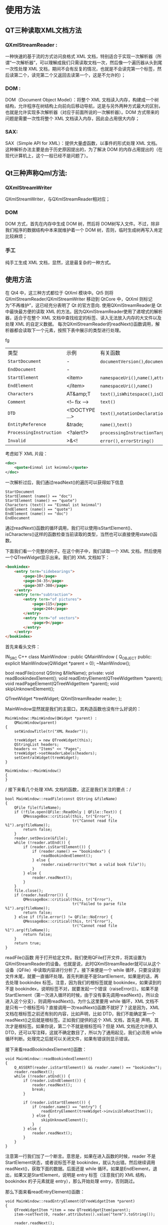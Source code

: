 * 使用方法
** QT三种读取XML文档方法
*** QXmlStreamReader :
    一种快速的基于流的方式访问良格式 XML 文档，特别适合于实现一次解析器（所谓“一次解析器”，可以理解成我们只需读取文档一次，然后像一个遍历器从头到尾一次性处理 XML 文档，期间不会有反复的情况，也就是不会读完第一个标签，然后读第二个，读完第二个又返回去读第一个，这是不允许的）；
*** DOM :
    DOM（Document Object Model）：将整个 XML 文档读入内存，构建成一个树结构，允许程序在树结构上向前向后移动导航，这是与另外两种方式最大的区别，也就是允许实现多次解析器（对应于前面所说的一次解析器）。DOM 方式带来的问题是需要一次性将整个 XML 文档读入内存，因此会占用很大内存；
*** SAX:
   SAX（Simple API for XML）：提供大量虚函数，以事件的形式处理 XML 文档。这种解析办法主要是由于历史原因提出的，为了解决 DOM 的内存占用提出的（在现代计算机上，这个一般已经不是问题了）。
** Qt三种声称Qml方法:
*** QXmlStreamWriter
    QXmlStreamWriter，与QXmlStreamReader相对应；
*** DOM 
    DOM 方式，首先在内存中生成 DOM 树，然后将 DOM树写入文件。不过，除非我们程序的数据结构中本来就维护着一个 DOM 树，否则，临时生成树再写入肯定比较麻烦；
*** 手工
    纯手工生成 XML 文档，显然，这是最复杂的一种方式。
** 使用方法
  在 Qt4 中，这三种方式都位于 QtXml 模块中。Qt5 则将QXmlStreamReader/QXmlStreamWriter 移动到 QtCore 中，QtXml 则标记为“不再维护”，这已经充分表明了 Qt 的官方意向.
  使用QXmlStreamReader是 Qt 中最快最方便的读取 XML 的方法。因为QXmlStreamReader使用了递增式的解析器，适合于在整个 XML 文档中查找给定的标签、读入无法放入内存的大文件以及处理 XML 的自定义数据。
  每次QXmlStreamReader的readNext()函数调用，解析器都会读取下一个元素，按照下表中展示的类型进行处理。
#+BEGIN_HTML
<html class="no-js" lang="zh-CN">
<table>
<tbody>
<tr>fg
<td>类型</td>
<td>示例</td>
<td>有关函数</td>
</tr>
<tr>
<td><code>StartDocument</code></td>
<td>-</td>
<td><code>documentVersion()</code>,<code>documentEncoding()</code>,<code>isStandaloneDocument()</code></td>
</tr>
<tr>
<td><code>EndDocument</code></td>
<td>-</td>
<td></td>
</tr>
<tr>
<td><code>StartElement</code></td>
<td>&lt;item&gt;</td>
<td><code>namespaceUri()</code>,<code>name()</code>,<code>attributes()</code>,<code>namespaceDeclarations()</code></td>
</tr>
<tr>
<td><code>EndElement</code></td>
<td>&lt;/item&gt;</td>
<td><code>namespaceUri()</code>,<code>name()</code></td>
</tr>
<tr>
<td><code>Characters</code></td>
<td>AT&amp;amp;T</td>
<td><code>text()</code>,<code>isWhitespace()</code>,<code>isCDATA()</code></td>
</tr>
<tr>
<td><code>Comment</code></td>
<td>&lt;!&#8211; fix &#8211;&gt;</td>
<td><code>text()</code></td>
</tr>
<tr>
<td><code>DTD</code></td>
<td>&lt;!DOCTYPE &#8230;&gt;</td>
<td><code>text()</code>,<code>notationDeclarations()</code>,<code>entityDeclarations()</code>,<code>dtdName()</code>,<code>dtdPublicId()</code>,<code>dtdSystemId()</code></td>
</tr>
<tr>
<td><code>EntityReference</code></td>
<td>&amp;trade;</td>
<td><code>name()</code>,<code>text()</code></td>
</tr>
<tr>
<td><code>ProcessingInstruction</code></td>
<td>&lt;?alert?&gt;</td>
<td><code>processingInstructionTarget()</code>,<code>processingInstructionData()</code></td>
</tr>
<tr>
<td><code>Invalid</code></td>
<td>&gt;&amp;&lt;!</td>
<td><code>error()</code>, <code>errorString()</code></td>
</tr>
</tbody>
</table>
#+END_HTML
考虑如下 XML 片段：
#+BEGIN_SRC XML
<doc>
    <quote>Einmal ist keinmal</quote>
</doc>
#+END_SRC
一次解析过后，我们通过readNext()的遍历可以获得如下信息
#+BEGIN_SRC C++
StartDocument
StartElement (name() == "doc")
StartElement (name() == "quote")
Characters (text() == "Einmal ist keinmal")
EndElement (name() == "quote")
EndElement (name() == "doc")
EndDocument
#+END_SRC
通过readNext()函数的循环调用，我们可以使用isStartElement()、isCharacters()这样的函数检查当前读取的类型，当然也可以直接使用state()函数。

下面我们看一个完整的例子。在这个例子中，我们读取一个 XML 文档，然后使用一个QTreeWidget显示出来。我们的 XML 文档如下：

#+BEGIN_SRC Html
<bookindex>
    <entry term="sidebearings">
        <page>10</page>
        <page>34-35</page>
        <page>307-308</page>
    </entry>
    <entry term="subtraction">
        <entry term="of pictures">
            <page>115</page>
            <page>244</page>
        </entry>
        <entry term="of vectors">
            <page>9</page>
        </entry>
    </entry>
</bookindex>
#+END_SRC
首先来看头文件：
#+BEG
IN_SRC C++
class MainWindow : public QMainWindow
{
    Q_OBJECT
public:
    explicit MainWindow(QWidget *parent = 0);
    ~MainWindow();
 
    bool readFile(const QString &fileName);
private:
    void readBookindexElement();
    void readEntryElement(QTreeWidgetItem *parent);
    void readPageElement(QTreeWidgetItem *parent);
    void skipUnknownElement();
 
    QTreeWidget *treeWidget;
    QXmlStreamReader reader;
};
#+END_SRC
MainWindow显然就是我们的主窗口，其构造函数也没有什么好说的：
#+BEGIN_SRC C++
MainWindow::MainWindow(QWidget *parent) :
    QMainWindow(parent)
{
    setWindowTitle(tr("XML Reader"));
 
    treeWidget = new QTreeWidget(this);
    QStringList headers;
    headers << "Items" << "Pages";
    treeWidget->setHeaderLabels(headers);
    setCentralWidget(treeWidget);
}
#+END_SRC
#+BEGIN_SRC C++
MainWindow::~MainWindow()
{
}
#+END_SRC
/ 接下来看几个处理 XML 文档的函数，这正是我们关注的要点：/
#+BEGIN_SRC C++
bool MainWindow::readFile(const QString &fileName)
{
    QFile file(fileName);
    if (!file.open(QFile::ReadOnly | QFile::Text)) {
        QMessageBox::critical(this, tr("Error"),
                              tr("Cannot read file %1").arg(fileName));
        return false;
    }
    reader.setDevice(&file);
    while (!reader.atEnd()) {
        if (reader.isStartElement()) {
            if (reader.name() == "bookindex") {
                readBookindexElement();
            } else {
                reader.raiseError(tr("Not a valid book file"));
            }
        } else {
            reader.readNext();
        }
    }
    file.close();
    if (reader.hasError()) {
        QMessageBox::critical(this, tr("Error"),
                              tr("Failed to parse file %1").arg(fileName));
        return false;
    } else if (file.error() != QFile::NoError) {
        QMessageBox::critical(this, tr("Error"),
                              tr("Cannot read file %1").arg(fileName));
        return false;
    }
    return true;
}
#+END_SRC
readFile()函数
用于打开给定文件。我们使用QFile打开文件，将其设置为QXmlStreamReader的设备。也就是说，此时QXmlStreamReader就可以从这个设备（QFile）中读取内容进行分析了。接下来便是一个 while 循环，只要没读到文件末尾，就要一直循环处理。首先判断是不是StartElement，如果是的话，再去处理 bookindex 标签。注意，因为我们的根标签就是 bookindex，如果读到的不是 bookindex，说明标签不对，就要发起一个错误（raiseError()）。如果不是StartElement（第一次进入循环的时候，由于没有事先调用readNext()，所以会进入这个分支），则调用readNext()。为什么这里要用 while 循环，XML 文档不是只有一个根标签吗？直接调用一次readNext()函数不就好了？这是因为，XML 文档在根标签之前还有别的内容，比如声明，比如 DTD，我们不能确定第一个readNext()之后就是根标签。正如我们提供的这个 XML 文档，首先是 声明，其次才是根标签。如果你说，第二个不就是根标签吗？但是 XML 文档还允许嵌入 DTD，还可以写注释，这就不确定数目了，所以为了通用起见，我们必须用 while 循环判断。处理完之后就可以关闭文件，如果有错误则显示错误。

接下来看readBookindexElement()函数：
#+BEGIN_SRC C++
void MainWindow::readBookindexElement()
{
    Q_ASSERT(reader.isStartElement() && reader.name() == "bookindex");
    reader.readNext();
    while (!reader.atEnd()) {
        if (reader.isEndElement()) {
            reader.readNext();
            break;
        }
 
        if (reader.isStartElement()) {
            if (reader.name() == "entry") {
                readEntryElement(treeWidget->invisibleRootItem());
            } else {
                skipUnknownElement();
            }
        } else {
            reader.readNext();
        }
    }
}
#+END_SRC
注意第一行我们加了一个断言。意思是，如果在进入函数的时候，reader 不是StartElement状态，或者说标签不是 bookindex，就认为出错。然后继续调用readNext()，获取下面的数据。后面还是 while 循环。如果是EndElement，退出，如果又是StartElement，说明是 entry 标签（注意我们的 XML 结构，bookindex 的子元素就是 entry），那么开始处理 entry，否则跳过。

那么下面来看readEntryElement()函数：

#+BEGIN_SRC C++
void MainWindow::readEntryElement(QTreeWidgetItem *parent)
{
    QTreeWidgetItem *item = new QTreeWidgetItem(parent);
    item->setText(0, reader.attributes().value("term").toString());
 
    reader.readNext();
    while (!reader.atEnd()) {
        if (reader.isEndElement()) {
            reader.readNext();
            break;
        }
 
        if (reader.isStartElement()) {
            if (reader.name() == "entry") {
                readEntryElement(item);
            } else if (reader.name() == "page") {
                readPageElement(item);
            } else {
                skipUnknownElement();
            }
        } else {
            reader.readNext();
        }
    }
}
#+END_SRC
这个函数接受一个QTreeWidgetItem指针，作为根节点。这个节点被当做这个 entry 标签在QTreeWidget中的根节点。我们设置其名字是 entry 的 term 属性的值。然后继续读取下一个数据。同样使用 while 循环，如果是EndElement就继续读取；如果是StartElement，则按需调用readEntryElement()或者readPageElement()。由于 entry 标签是可以嵌套的，所以这里有一个递归调用。如果既不是 entry 也不是 page，则跳过位置标签。

然后是readPageElement()函数：
#+BEGIN_SRC C++
void MainWindow::readPageElement(QTreeWidgetItem *parent)
{
    QString page = reader.readElementText();
    if (reader.isEndElement()) {
        reader.readNext();
    }
 
    QString allPages = parent->text(1);
    if (!allPages.isEmpty()) {
        allPages += ", ";
    }
    allPages += page;
    parent->setText(1, allPages);
}
#+END_SRC
由于 page 是叶子节点，没有子节点，所以不需要使用 while 循环读取。我们只是遍历了 entry 下所有的 page 标签，将其拼接成合适的字符串。

最后skipUnknownElement()函数：
#+BEGIN_SRC C++
void MainWindow::skipUnknownElement()
{
    reader.readNext();
    while (!reader.atEnd()) {
        if (reader.isEndElement()) {
            reader.readNext();
            break;
        }
 
        if (reader.isStartElement()) {
            skipUnknownElement();
        } else {
            reader.readNext();
        }
    }
}
#+END_SRC
我们没办法确定到底要跳过多少位置标签，所以还是得用 while 循环读取，注意位置标签中所有子标签都是未知的，因此只要是StartElement，都直接跳过。

好了，这是我们的全部程序。只要在main()函数中调用一下即可：
#+BEGIN_SRC C++
MainWindow w;
w.readFile("books.xml");
w.show();
#+END_SRC
然后就能看到运行结果
* 原文地址
  [[http://www.devbean.net/2013/07/qt-study-road-2-read-xml-with-stream/]]